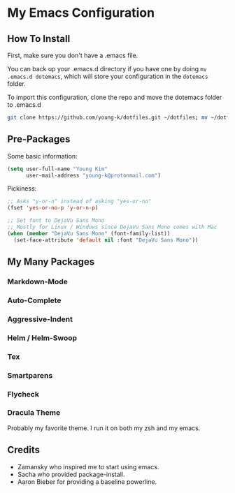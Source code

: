 * My Emacs Configuration
** How To Install

First, make sure you don't have a .emacs file. 

You can back up your .emacs.d directory if you have one by doing ~mv .emacs.d dotemacs~, which will store your configuration in the ~dotemacs~ folder.

To import this configuration, clone the repo and move the dotemacs folder to .emacs.d

#+BEGIN_SRC sh
git clone https://github.com/young-k/dotfiles.git ~/dotfiles; mv ~/dotfiles/dotemacs ~/.emacs.d
#+END_SRC

** Pre-Packages
Some basic information:
#+BEGIN_SRC lisp
(setq user-full-name "Young Kim"
      user-mail-address "young-k@protonmail.com")
#+END_SRC

Pickiness:
#+BEGIN_SRC lisp
;; Asks "y-or-n" instead of asking "yes-or-no"
(fset 'yes-or-no-p 'y-or-n-p)

;; Set font to DejaVu Sans Mono
;; Mostly for Linux / Windows since DejaVu Sans Mono comes with Mac
(when (member "DejaVu Sans Mono" (font-family-list))
  (set-face-attribute 'default nil :font "DejaVu Sans Mono"))
#+END_SRC
** My Many Packages
*** Markdown-Mode
*** Auto-Complete
*** Aggressive-Indent
*** Helm / Helm-Swoop
*** Tex
*** Smartparens
*** Flycheck 
*** Dracula Theme
Probably my favorite theme. I run it on both my zsh and my emacs.
** Credits
- Zamansky who inspired me to start using emacs.
- Sacha who provided package-install.
- Aaron Bieber for providing a baseline powerline.
